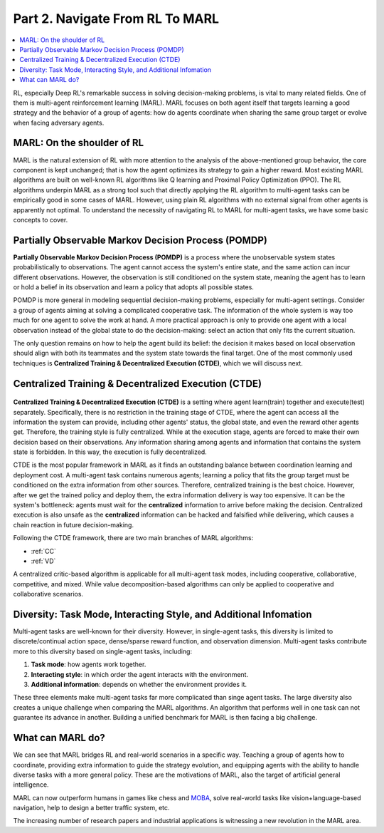 .. _part2:

***************************************
Part 2. Navigate From RL To MARL
***************************************

.. contents::
    :local:
    :depth: 3

RL, especially Deep RL's remarkable success in solving decision-making problems, is vital to many related fields.
One of them is multi-agent reinforcement learning (MARL).
MARL focuses on both agent itself that targets learning a good strategy and the behavior of a group of agents:
how do agents coordinate when sharing the same group target or
evolve when facing adversary agents.

MARL: On the shoulder of RL
----------------------------------------

MARL is the natural extension of RL with more attention to the analysis of the above-mentioned group behavior,
the core component is kept unchanged; that is how the agent optimizes its strategy to gain a higher reward.
Most existing MARL algorithms are built on well-known RL algorithms like Q learning and Proximal Policy Optimization (PPO).
The RL algorithms underpin MARL as a strong tool such that directly applying the RL algorithm to multi-agent tasks can be empirically good in some cases of MARL. However, using plain RL algorithms with no external signal from other agents is apparently not optimal. To understand the necessity of navigating RL to MARL for multi-agent tasks, we have some basic concepts to cover.

.. _POMDP:

Partially Observable Markov Decision Process (POMDP)
--------------------------------------------------

**Partially Observable Markov Decision Process (POMDP)** is a process where the unobservable system states probabilistically to observations.
The agent cannot access the system's entire state, and the same action can incur different observations.
However, the observation is still conditioned on the system state, meaning the agent has to learn or hold a belief in its observation
and learn a policy that adopts all possible states.

POMDP is more general in modeling sequential decision-making problems, especially for multi-agent settings.
Consider a group of agents aiming at solving a complicated cooperative task.
The information of the whole system is way too much for one agent to solve the work at hand.
A more practical approach is only to provide one agent with a local observation instead of the global state to do the decision-making: select an action that only fits the current situation.

The only question remains on how to help the agent build its belief: the decision it makes based on local observation should align with both its teammates and the system state towards the final target.
One of the most commonly used techniques is **Centralized Training & Decentralized Execution (CTDE)**, which we will discuss next.

.. _CTDE:

Centralized Training & Decentralized Execution (CTDE)
-----------------------------------------------------

.. figure:: ../images/ctde.png
    :align: center

**Centralized Training & Decentralized Execution (CTDE)** is a setting where agent learn(train) together and execute(test) separately.
Specifically, there is no restriction in the training stage of CTDE, where the agent can access all the information the system can provide, including other agents' status, the global state, and even the reward other agents get.
Therefore, the training style is fully centralized.
While at the execution stage, agents are forced to make their own decision based on their observations. Any information sharing among agents and information that contains the system state is forbidden.
In this way, the execution is fully decentralized.

CTDE is the most popular framework in MARL as it finds an outstanding balance between coordination learning and deployment cost.
A multi-agent task contains numerous agents; learning a policy that fits the group target must be conditioned on the extra information from other sources. Therefore, centralized training is the best choice.
However, after we get the trained policy and deploy them, the extra information delivery is way too expensive. It can be the system's bottleneck: agents must wait for the **centralized** information to arrive before making the decision.
Centralized execution is also unsafe as the **centralized** information can be hacked and falsified while delivering, which causes a chain reaction in future decision-making.

Following the CTDE framework, there are two main branches of MARL algorithms:

- :ref:`CC`
- :ref:`VD`

A centralized critic-based algorithm is applicable for all multi-agent task modes, including cooperative, collaborative, competitive, and mixed.
While value decomposition-based algorithms can only be applied to cooperative and collaborative scenarios.

Diversity: Task Mode, Interacting Style, and Additional Infomation
----------------------------------------------------------------

Multi-agent tasks are well-known for their diversity. However, in single-agent tasks, this diversity is limited to discrete/continual action space, dense/sparse reward function, and observation dimension.
Multi-agent tasks contribute more to this diversity based on single-agent tasks, including:

#. **Task mode**: how agents work together.
#. **Interacting style**: in which order the agent interacts with the environment.
#. **Additional information**: depends on whether the environment provides it.

These three elements make multi-agent tasks far more complicated than singe agent tasks.
The large diversity also creates a unique challenge when comparing the MARL algorithms.
An algorithm that performs well in one task can not guarantee its advance in another.
Building a unified benchmark for MARL is then facing a big challenge.


What can MARL do?
----------------------------------------

We can see that MARL bridges RL and real-world scenarios in a specific way.
Teaching a group of agents how to coordinate, providing extra information to guide the strategy evolution,
and equipping agents with the ability to handle diverse tasks with a more general policy. These are the motivations of MARL,
also the target of artificial general intelligence.

MARL can now outperform humans in games like chess and `MOBA <https://en.wikipedia.org/wiki/Multiplayer_online_battle_arena>`_,
solve real-world tasks like vision+language-based navigation,
help to design a better traffic system, etc.

The increasing number of research papers and industrial applications is witnessing a new revolution in the MARL area.











